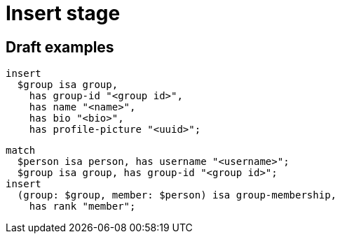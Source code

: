 = Insert stage
:page-aliases: {page-version}@typeql::queries/insert.adoc

== Draft examples

[,typeql]
----
insert
  $group isa group,
    has group-id "<group id>",
    has name "<name>",
    has bio "<bio>",
    has profile-picture "<uuid>";
----

[,typeql]
----
match
  $person isa person, has username "<username>";
  $group isa group, has group-id "<group id>";
insert
  (group: $group, member: $person) isa group-membership,
    has rank "member";
----
